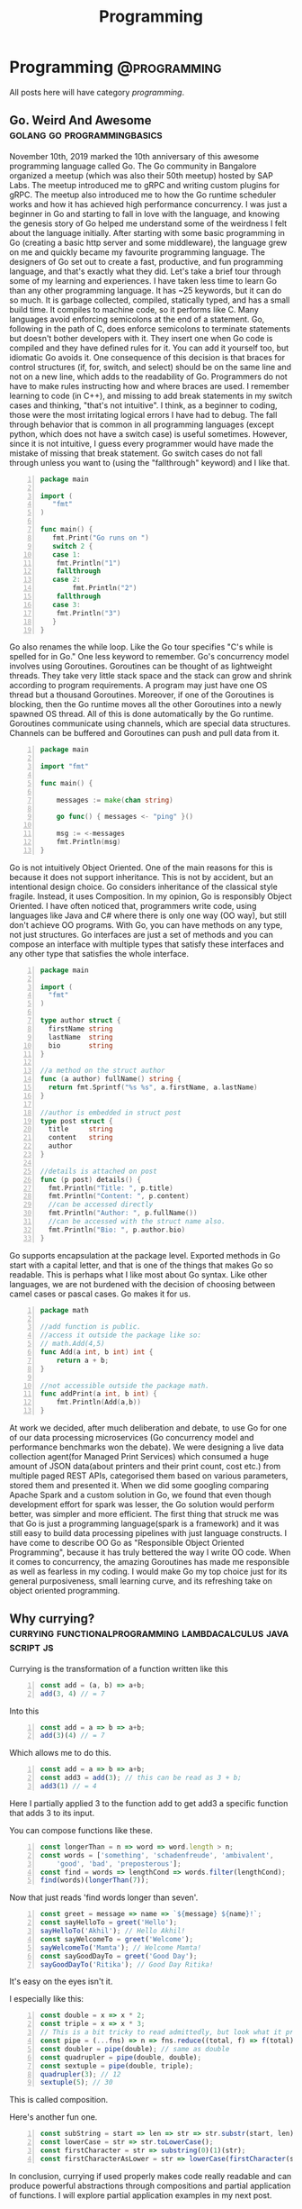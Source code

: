 #+TITLE: Programming
#+HUGO_BASE_DIR: ../../
#+HUGO_SECTION: ./tech
#+HUGO_WEIGHT: auto
#+HUGO_AUTO_SET_LASTMOD: t

* Programming :@programming:
All posts here will have category /programming/.
** Go. Weird And Awesome :golang:go:programmingbasics:
:PROPERTIES:
:EXPORT_DATE: 2020-05-16T21:23:40+05:30
:EXPORT_FILE_NAME: learning-golang
:END:
November 10th, 2019 marked the 10th anniversary of this awesome programming language called Go. The Go community in Bangalore organized a meetup (which was also their 50th meetup) hosted by SAP Labs. The meetup introduced me to gRPC and writing custom plugins for gRPC. The meetup also introduced me to how the Go runtime scheduler works and how it has achieved high performance concurrency. I was just a beginner in Go and starting to fall in love with the language, and knowing the genesis story of Go helped me understand some of the weirdness I felt about the language initially.
After starting with some basic programming in Go (creating a basic http server and some middleware), the language grew on me and quickly became my favourite programming language. The designers of Go set out to create a fast, productive, and fun programming language, and that's exactly what they did. Let's take a brief tour through some of my learning and experiences.
I have taken less time to learn Go than any other programming language. It has ~25 keywords, but it can do so much. It is garbage collected, compiled, statically typed, and has a small build time. It compiles to machine code, so it performs like C.
Many languages avoid enforcing semicolons at the end of a statement. Go, following in the path of C, does enforce semicolons to terminate statements but doesn't bother developers with it. They insert one when Go code is compiled and they have defined rules for it. You can add it yourself too, but idiomatic Go avoids it. One consequence of this decision is that braces for control structures (if, for, switch, and select) should be on the same line and not on a new line, which adds to the readability of Go. Programmers do not have to make rules instructing how and where braces are used.
I remember learning to code (in C++), and missing to add break statements in my switch cases and thinking, "that's not intuitive". I think, as a beginner to coding, those were the most irritating logical errors I have had to debug. The fall through behavior that is common in all programming languages (except python, which does not have a switch case) is useful sometimes. However, since it is not intuitive, I guess every programmer would have made the mistake of missing that break statement. Go switch cases do not fall through unless you want to (using the "fallthrough" keyword) and I like that.

#+NAME: Switch
#+BEGIN_SRC go -n
package main

import (
   "fmt"
)

func main() {
   fmt.Print("Go runs on ")
   switch 2 {
   case 1:
	fmt.Println("1")
	fallthrough
   case 2:
        fmt.Println("2")
	fallthrough
   case 3:
	fmt.Println("3")
   }
}
#+END_SRC

Go also renames the while loop. Like the Go tour specifies "C's while is spelled for in Go." One less keyword to remember.
Go's concurrency model involves using Goroutines. Goroutines can be thought of as lightweight threads. They take very little stack space and the stack can grow and shrink according to program requirements. A program may just have one OS thread but a thousand Goroutines. Moreover, if one of the Goroutines is blocking, then the Go runtime moves all the other Goroutines into a newly spawned OS thread. All of this is done automatically by the Go runtime. Goroutines communicate using channels, which are special data structures. Channels can be buffered and Goroutines can push and pull data from it.

#+NAME: While
#+BEGIN_SRC go -n
package main

import "fmt"

func main() {

    messages := make(chan string)

    go func() { messages <- "ping" }()

    msg := <-messages
    fmt.Println(msg)
}
#+END_SRC

Go is not intuitively Object Oriented. One of the main reasons for this is because it does not support inheritance. This is not by accident, but an intentional design choice. Go considers inheritance of the classical style fragile. Instead, it uses Composition. In my opinion, Go is responsibly Object Oriented. I have often noticed that, programmers write code, using languages like Java and C# where there is only one way (OO way), but still don't achieve OO programs. With Go, you can have methods on any type, not just structures. Go interfaces are just a set of methods and you can compose an interface with multiple types that satisfy these interfaces and any other type that satisfies the whole interface.

#+NAME: Object Oriented
#+BEGIN_SRC go -n
package main

import (
  "fmt"
)

type author struct {
  firstName string
  lastName  string
  bio       string
}

//a method on the struct author
func (a author) fullName() string {
  return fmt.Sprintf("%s %s", a.firstName, a.lastName)
}

//author is embedded in struct post
type post struct {
  title     string
  content   string
  author
}

//details is attached on post
func (p post) details() {
  fmt.Println("Title: ", p.title)
  fmt.Println("Content: ", p.content)
  //can be accessed directly
  fmt.Println("Author: ", p.fullName())
  //can be accessed with the struct name also.
  fmt.Println("Bio: ", p.author.bio)
}
#+END_SRC

Go supports encapsulation at the package level. Exported methods in Go start with a capital letter, and that is one of the things that makes Go so readable. This is perhaps what I like most about Go syntax. Like other languages, we are not burdened with the decision of choosing between camel cases or pascal cases. Go makes it for us.

#+NAME: Encapsulation
#+BEGIN_SRC go -n
package math

//add function is public.
//access it outside the package like so:
// math.Add(4,5)
func Add(a int, b int) int {
	return a + b;
}

//not accessible outside the package math.
func addPrint(a int, b int) {
	fmt.Println(Add(a,b))
}
#+END_SRC

At work we decided, after much deliberation and debate, to use Go for one of our data processing microservices (Go concurrency model and performance benchmarks won the debate). We were designing a live data collection agent(for Managed Print Services) which consumed a huge amount of JSON data(about printers and their print count, cost etc.) from multiple paged REST APIs, categorised them based on various parameters, stored them and presented it. When we did some googling comparing Apache Spark and a custom solution in Go, we found that even though development effort for spark was lesser, the Go solution would perform better, was simpler and more efficient. The first thing that struck me was that Go is just a programming language(spark is a framework) and it was still easy to build data processing pipelines with just language constructs.
I have come to describe OO Go as "Responsible Object Oriented Programming", because it has truly bettered the way I write OO code. When it comes to concurrency, the amazing Goroutines has made me responsible as well as fearless in my coding. I would make Go my top choice just for its general purposiveness, small learning curve, and its refreshing take on object oriented programming.

** Why currying? :currying:functionalprogramming:lambdacalculus:javascript:js:
:PROPERTIES:
:EXPORT_DATE: 2020-09-16T21:07:46+05:30
:EXPORT_FILE_NAME: why-curry
:END:
Currying is the transformation of a function written like this
#+Name: EgCurry
#+BEGIN_SRC js -n 1
  const add = (a, b) => a+b;
  add(3, 4) // = 7
#+END_SRC

Into this
#+Name: EgCurry
#+BEGIN_SRC js -n 1
  const add = a => b => a+b;
  add(3)(4) // = 7
#+END_SRC

Which allows me to do this.
#+Name: EgCurry
#+BEGIN_SRC js -n 1
  const add = a => b => a+b;
  const add3 = add(3); // this can be read as 3 + b;
  add3(1) // = 4
#+END_SRC
Here I partially applied 3 to the function add to get add3 a specific function that adds 3 to its input.

You can compose functions like these.
#+Name: EgCurry2
#+BEGIN_SRC js -n 1
  const longerThan = n => word => word.length > n;
  const words = ['something', 'schadenfreude', 'ambivalent',
      'good', 'bad', 'preposterous'];
  const find = words => lengthCond => words.filter(lengthCond);
  find(words)(longerThan(7));
#+END_SRC
Now that just reads 'find words longer than seven'.
#+Name: EgCurry2
#+BEGIN_SRC js -n 1
  const greet = message => name => `${message} ${name}!`;
  const sayHelloTo = greet('Hello');
  sayHelloTo('Akhil'); // Hello Akhil!
  const sayWelcomeTo = greet('Welcome');
  sayWelcomeTo('Mamta'); // Welcome Mamta!
  const sayGoodDayTo = greet('Good Day');
  sayGoodDayTo('Ritika'); // Good Day Ritika!
#+END_SRC

It's easy on the eyes isn't it.

I especially like this:
#+Name: EgCurry3
#+BEGIN_SRC js -n 1
  const double = x => x * 2;
  const triple = x => x * 3;
  // This is a bit tricky to read admittedly, but look what it produces
  const pipe = (...fns) => n => fns.reduce((total, f) => f(total), n);
  const doubler = pipe(double); // same as double
  const quadrupler = pipe(double, double);
  const sextuple = pipe(double, triple);
  quadrupler(3); // 12
  sextuple(5); // 30
#+END_SRC

This is called composition.

Here's another fun one.
#+Name: EgCurry4
#+BEGIN_SRC js -n 1
  const subString = start => len => str => str.substr(start, len);
  const lowerCase = str => str.toLowerCase();
  const firstCharacter = str => substring(0)(1)(str);
  const firstCharacterAsLower = str => lowerCase(firstCharacter(str));
#+END_SRC

In conclusion, currying if used properly makes code really readable and can produce powerful abstractions through compositions and partial application of functions. I will explore partial application examples in my next post.

** Functional Programming :currying:functionalprogramming:lambdacalculus:javascript:js:
:PROPERTIES:
:EXPORT_DATE: 2020-09-18T19:13:+05:30
:EXPORT_FILE_NAME: functional-programming
:END:
I’ve been going through some functional programming concepts because
I’m on a quest to write better code, and someone told me functional
programming is the way to go. I was intrigued and so, I read about it
and found out that it was based on lambda calculus and was even more
intrigued because it said “calculus”.

The mathematical definition of a function is 'a relationship between two
sets of values such that every element in the first set has a unique
value in the second set'.

Examples:
- f(x) = x^2 + 1
- f(x) = cos(x)
- f(x) = mother of x
- f(x) = xx
- f(x) ={ |x| | x ∈ N }, where N is the set of natural numbers.
The values of x makes the first set and the evaluated values makes the
second set.

These functions are called *pure functions* in computer science. A
pure function is a function where the return value is determined by
only its input values without any observable *side effects*. If you
look at the second example above cos(x), will always return the same
value for a given x. For example.
#+Name: EgPF
#+BEGIN_SRC js -n
  const add = (a, b) => a+b;
  add(3, 4) // = 7
#+END_SRC
Same function with a side effect.
#+Name: EgPFSideEffect
#+BEGIN_SRC js -n
  const add = (a, b) => {
    console.log(`adding ${a} and ${b}.`); // this is a side effect.
    return a+b;
  }
  add(3, 4) // = 7
#+END_SRC
Pure functions are very useful in a special kind of optimisation
called *memoization*. Since for a given value x the value of f(x) will
always remain the same it can be saved for future evaluations and can
speed up expensive function evaluations.

In maths a variable x once assigned a value does not change. That is
to say that when a variable x = 1, it cannot be reassigned to x = 3 or
we cannot mutate x to be ++x. Such an expression would be absurd to a
mathematician. We follow the same rule in functional programming and
it is called *immutability*.

#+Name: EgPFImmutable
#+BEGIN_SRC js -n
  const options = { param1: 100 };
  const addParam2 = opts => {
    opts.param2 = 200;
    return opts;
  }
  console.log(addParam2(options)) // { param1: 100, param2: 200 }
  console.log(options) // { param1: 100, param2: 200 }
#+END_SRC

In the above snippet addParam2 function changes the options variable so any
code that uses the options variable after will produce incosistent
values. Using variables this way will also force us to keep track of
all the changes to variables, which is a terrible debugging nightmare.

Instead do this:
#+Name: EgPFImmutable
#+BEGIN_SRC js -n
  const options = { param1: 100 };
  const addParam2 = opts => ({ param2: 200, ...opts });
  console.log(addParam2(options)) // { param1: 100, param2: 200 }
  console.log(options) // { param1: 100 }
#+END_SRC

Immutability is important because in an expression such as the following;
#+Name: EgPFImmutable2
#+BEGIN_SRC js -n
  const sq = x => x ** 2;
  const equation = x => 3 * sq(x) + 5 * x + 6 // ax^2 + bx + c
  equation(5); // = 106
#+END_SRC
If we replace equation(5) with its value 106 it does not change the
behaviour of the program in anyway. Such expressions are said to be
*referentially transparent*.

In functional programming paradigm functions are first-class which
means they are treated like any other variable. They can be passed to
a function or returned from a function. Such functions are called
*Higher-Order functions*.

#+Name: EgPFHigherOrder
#+BEGIN_SRC js -n
  const makeAdjectifier = adjective => noun => `${adjective} ${noun}`;
  const coolifier = makeAdjectifier('cool');
  console.log(coolifier('cat')); //cool cat
#+END_SRC

Consider this program to find the sum of a list of numbers.
#+Name: EgPFHigherOrder
#+BEGIN_SRC js -n
  const arr = [ 100, 20, 40, 60, 10, 70 ];
  var sum = 0;
  for (let i = 0; i < arr.length; i++) {
    sum += arr[i]; // we violate the immutability rule here.
  }
#+END_SRC
As you can see we are adding to the variable sum at every iteration
and mutating the value. Consider this solution using the inbuilt
reduce function.
#+Name: EgPFHigherOrder
#+BEGIN_SRC js -n
  const arr = [ 100, 20, 40, 60, 10, 70 ];
  const sum = arr.reduce((sum, cur) => sum + curr, 0); //higher-order
						       //reduce function
#+END_SRC
Higher-order functions are essential to writing correct functional code.

I hope this helps in writing better code.
** Memoization, with a js implementation that caches recursive calls :functionalprogramming:lambdacalculus:javascript:js:memoization:memoizer:recursion:fastrecursion:
:PROPERTIES:
:EXPORT_DATE: 2020-09-20T23:50:30+05:30
:EXPORT_FILE_NAME: fast-recursion-using-memoizer
:END:
Memoization is an *optimization technique* used in functional
programming to speed up execution by storing the results of resource
expensive function calls. When the function is called again with the
same input the stored result is fetched and returned. This is possible
in functional programming languages because of the use of *pure
functions* as discussed in this [[https://akhilsasidharan.in/posts/functional-programming/][post]]. Purely functional languages such
as Haskell has inbuilt support for memoization. In javascript, using a
mutable map (object, map, caches) we can implement a memoization.

Memoization is especially useful in recursive functions. Writing code
the functional way makes my code expressive and testable. However, as
I will demonstrate now, in javascript (and most other impure
functional languages) recursion is horrendously slow. Recursion is
essential to functional programming.

Let's look at the *fibonacci series*. The mathematical formula of
which is,

F_{n} = F_{n-1} + F_{n-2}, where F_{0} = 0, F_{1} = 1

or

F_{n} = F_{n-1} + F_{n-2}, when n > 1, and

F_{n} = n, when n <= 1

Looking at this equation one can see why recursive function appeals
here. Look at the analogous js code.
#+Name: EgFibRec
#+BEGIN_SRC js
  const fib = (n) => n > 1 ? fib(n - 1) + fib(n - 2) : n;
#+END_SRC
To calculate the fibonacci of 40 the above function took more than a
second. Beyond fibonacci of 50 the output depends on what video I am
playing on my laptop. The non recursive but super fast code looks like
this.
#+Name: EgFib
#+BEGIN_SRC js -n
  const uglyFib = (n) => {
      let a = 0, b = 1, c, i;
      if (n == 0) return a;
      for (i = 2; i <= n; i++) {
      c = a + b;  // We violate immutability rule here
      a = b;      // and here
      b = c;      // and here
      }
      return b;
  };
#+END_SRC
It doesn't look anything like its mathematical representation. I
wished it had the charming good looks of its recursive counterpart to
go with its dashing performance. That wish was granted; we
have memoization.

But first let me show you what happens while calculating the fibonacci
value of 5. fib(5).

#+Name: Fib5Tree
#+BEGIN_SRC
fib(5)
|
+--fib(4)
|  |
|  +--fib(3)-------------------------------1
|  |  |                                    |
|  |  +--fib(2)-----------------1          |
|  |  |  |                      |          |
|  |  |  *--fib(1)              |          |
|  |  |  |                      |          |
|  |  |  *--fib(0)              |          |
|  |  |                         |          |
|  |  +--fib(1)                 |          |
|  |                            |          |
|  +--fib(2)--------------------2          |
|     |                         |          |
|     *--fib(1)                 |          |
|     |                         |          |
|     *--fib(0)                 |          |
+--fib(3)-----------------------|----------2
|  |                            |
|  +--fib(2)--------------------3
|  |  |
|  |  *--fib(1)
|  |  |
|  |  *--fib(1)
|  |
|  +--fib(1)
#+END_SRC
From the above tree we can see that fib(3) is called 2 times, fib(2)
is called 3 times, fib(1) 6 times and fib(0) 2 times. Memoization is
how we avoid these repeated calls by saving the result the first time
fib(n) is called. When the result is returned its value is cached in
an object with the key as the functions input (n in this case). This
can be reused by subsequent calls to the function with the same input.

Let's look at a basic implementation of memoization.
#+Name: EgMemoizedFib
#+BEGIN_SRC js -n
  const fibonacci = (n, memo = {}) {   // provide a default object as
				       // cache.
    if (memo[n]) { return memo[n]; }   // looking in the cache.
    if (n <= 1) { return 1; }
    memo[n] = fibonacci(n - 1, memo) + // save the result and pass the
	      fibonacci(n - 2, memo);  // cache object.
    return memo[n];                    // return the result
  }
#+END_SRC

The above implementation not only caches the result of fibonacci(5),
but also intermediate results of fibonacci(4), fibonacci(3) and all
the rest of them.

Some npm modules like fast-memoize and memoize provide generic
implementations to memoize any function like this.
#+Name: EgMemoizedFib
#+BEGIN_SRC js -n
  const memoize = require('fast-memoize')
  const fn = function (one, two, three) { /* ... */ }
  const memoized = memoize(fn)
  memoized('foo', 3, 'bar')
  memoized('foo', 3, 'bar') // Cache hit
#+END_SRC
But they do not cache intermediate results like we saw above in the
custom implementation. While I do like custom implementations over a
generic solution, I attempted a generic solution that caches
intermediate values. That is, if I call fib(5) the memoized value of
fib(5) will cache fib(4), fib(3), fib(2), fib(1), fib(0) before the
function fib(5) has returned, which is speeds up some recursive
functions.

#+Name: EgMemoizedFib
#+BEGIN_SRC js -n
  export const memoize = (func, cache = Object.create(null)) => {

  // here we do some magic to sanitize body and arguments recieved from
  // the func.toString() call. Then we return a new function as shown
  // below.

    return new Function('cache',
  `
  return function ${func.name} (${args}) {
    let result = cache[JSON.stringify([${args}])]
    if (result) { return result; }
    result = ${body}
    cache[JSON.stringify([${args}])] = result;
    return result;
  }
  `)(cache);
  };
#+END_SRC
Not an elegant solution admittedly, but it does the job, given the
limitations of javascript. You can explore the full code at
https://github.com/sasidakh/memoizer.

I tested this implementation where the fibonacci of 40 was calculated
and it was only 4 times slower (the first time it was called) than its
non recursive counter part as opposed to being nearly 40000 times
slower.
| Without recursion            | : | : | x               |
| With recursion               | : | : | ~ 39000x slower |
| Memoized recursion           | : | : | ~4x slower      |
| Memoized recursion ran twice | : | : | ~42x faster     |

*Wo-hoo! My code is faster thanks to memoization*

You can run the tests on the [[https://github.com/sasidakh/memoizer][repo]] to understand it better.

** Why use native Promise over Bluebird and other implementations :js:javascript:utilfunctions:programmingbasics:
:PROPERTIES:
:EXPORT_DATE: 2020-10-07T03:58:43+05:30
:EXPORT_FILE_NAME: prefer-native-over-library
:END:
#+BEGIN_QUOTE
'Brevity is the soul of wit'
#+END_QUOTE
We owe shakespeare the credit for this enduring idiom. The context of
this quote is often lost in its contemporary usage. I am going to
ignore it too, and use it to simply mean 'intelligence or humour is best
expressed briefly'. I am also going to extend this quality, 'soul of wit',
to programming.

The best thing about free and open source software is that there is a
lot of good, clean useful software to choose from to do anything.
Consider the JavaScript ecosystem. Trivial computations like calling a
function multiple times or getting a value from the nested object, or
delaying a function can be done by using generic implementations in
'lodash' package. Even implementations of native methods like forEach,
map, filter, find are found (I guess lodash was pre es3) in
lodash. Coming back to brevity and the soul of wit, I could not bring
myself to include another library for such trivial things. I prefer
custom specific implementations to generic solution especially for
such trivial things. For instance, consider the lodash method
isEmpty(value). lodash.isEmpty(value) looks for all falsey values. Why
must it.

#+Name: Eg1
#+BEGIN_SRC js -n
  const isEmpty = arr => arr.length === 0 || Object.keys(arr).length === 0;
#+END_SRC

In most cases its input will be an object or an array. That's readable
and brief. Why must a function that checks if an object is empty,
recieve say, a number. *It is a violation of the Liskov Substitution
Principle aka LSP*.

Another common use case is for Promise. Promises were introduced in
es6 (ES2015). Before that other libraries like Bluebird were
used. Bluebird even performed better than native Promises (before node
10). However, Bluebird also has other functions like Promise.map,
which can be easily implemented using array.map and
async/await. Promise.map also has options like concurrency. But I
cannot see the rationale behind importing a library to use a couple of
its features as opposed spending 15 minutes to implement them
yourself. Here is where that soul of wit is and this habit has made me
a better programmer. A generic solution is not always the best
approach and in those instances I prefer a custom solution.

Nonetheless, I was interested in a generic solution for Promise.map
using modern javscript. Here's what I came up with.

#+Name: Eg2
#+BEGIN_SRC js -n

  // partition the data into groups of length given by concurrency.
  const partition = (data, concurrency) => Array.from({
    length: Math.ceil(data.length / concurrency)
  }, (_, i) => data.slice(i * concurrency, (i + 1) * concurrency));

  // custom mapReduce takes a mapper function
  // that should be partially applied to return the reduce method.
  const mapReduce = (mapper) => async (
    result, data
  ) => [...await result, ...await Promise.all(data.map(mapper))];

  const map = (
    concurrency = Infinity
  ) => async (
    data, mapper
  ) => partition(data, concurrency).reduce(mapReduce(mapper), []);

#+END_SRC

The above code is simple, follows functional programming paradigm
using modern javascript.

Another irritating example is that of the lodash get method. It allows
us to do this:

#+Name: Eg3
#+BEGIN_SRC js -n
  const object = { 'a': [{ 'b': { 'c': 3 } }] };
  get(object, 'a[0].b.c'); // 3
  // and you can pass a default value if the path is not found.
  get(object, 'a.b.c', 'default'); // 'default'
#+END_SRC

In the off chance that I have to use this function, I prefer this.

#+Name: Eg3
#+BEGIN_SRC js -n
  const makeGet = (def) => (
    obj, ...ks
  ) => ks.slice(1).reduce((
    o, k, _, kss
  ) => (typeof o === 'object' && o[k]) || (kss.splice(1) && def), obj[ks[0]]);

  const get = makeGet('default');

  get(object, 'a', 0, 'b', 'c'); // 3

  get(object, 'a', 0, 'b', 'a'); // 'default'
#+END_SRC

It doesn't take much effort to parse 'a[0].b.c' into the arguments of
this function.

It is always more rewarding to take some time out and implement such
trivial functions. I've learnt a few things from that and it has
defintely made me a better programmer.
